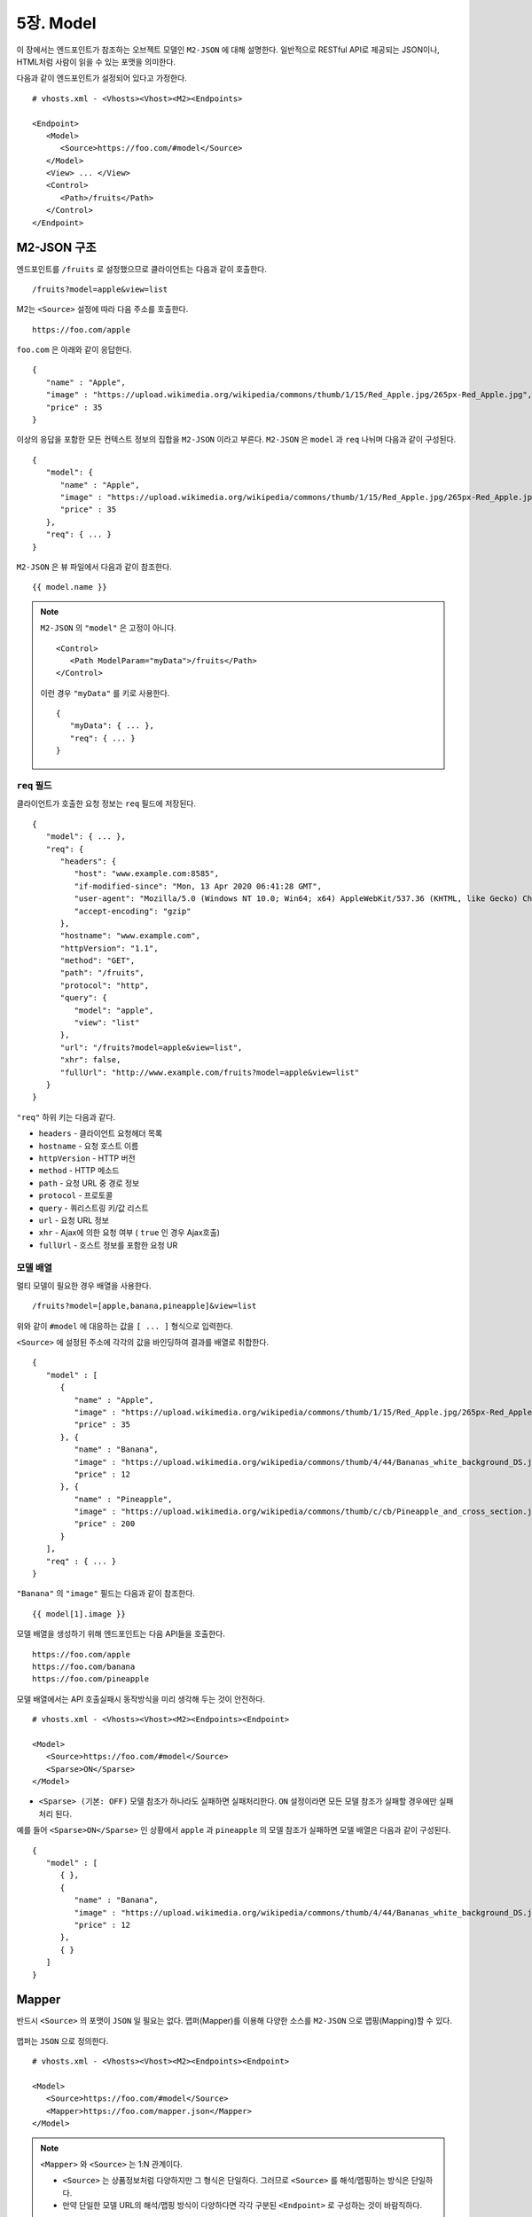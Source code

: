 .. _model:

5장. Model
******************

이 장에서는 엔드포인트가 참조하는 오브젝트 모델인 ``M2-JSON`` 에 대해 설명한다.
일반적으로 RESTful API로 제공되는 JSON이나, HTML처럼 사람이 읽을 수 있는 포맷을 의미한다. 

다음과 같이 엔드포인트가 설정되어 있다고 가정한다. ::

   # vhosts.xml - <Vhosts><Vhost><M2><Endpoints>

   <Endpoint>
      <Model>
         <Source>https://foo.com/#model</Source>
      </Model>      
      <View> ... </View>
      <Control>
         <Path>/fruits</Path>
      </Control>
   </Endpoint>


M2-JSON 구조
====================================

엔드포인트를 ``/fruits`` 로 설정했으므로 클라이언트는 다음과 같이 호출한다. ::

   /fruits?model=apple&view=list


M2는 ``<Source>`` 설정에 따라 다음 주소를 호출한다. ::

   https://foo.com/apple


``foo.com`` 은 아래와 같이 응답한다.

::

   {
      "name" : "Apple",
      "image" : "https://upload.wikimedia.org/wikipedia/commons/thumb/1/15/Red_Apple.jpg/265px-Red_Apple.jpg",
      "price" : 35
   }


이상의 응답을 포함한 모든 컨텍스트 정보의 집합을 ``M2-JSON`` 이라고 부른다. ``M2-JSON`` 은 ``model`` 과 ``req`` 나뉘며 다음과 같이 구성된다. ::

   {
      "model": {
         "name" : "Apple",
         "image" : "https://upload.wikimedia.org/wikipedia/commons/thumb/1/15/Red_Apple.jpg/265px-Red_Apple.jpg",
         "price" : 35
      },
      "req": { ... }
   }

``M2-JSON`` 은 뷰 파일에서 다음과 같이 참조한다. ::

   {{ model.name }}   


.. note::

   ``M2-JSON`` 의 ``"model"`` 은 고정이 아니다. ::

      <Control>
         <Path ModelParam="myData">/fruits</Path>
      </Control>
   
   이런 경우 ``"myData"`` 를 키로 사용한다. ::

      {
         "myData": { ... },         
         "req": { ... }
      }



``req`` 필드
------------------------------------

클라이언트가 호출한 요청 정보는 ``req`` 필드에 저장된다. ::

   {
      "model": { ... },
      "req": {
         "headers": {
            "host": "www.example.com:8585",
            "if-modified-since": "Mon, 13 Apr 2020 06:41:28 GMT",
            "user-agent": "Mozilla/5.0 (Windows NT 10.0; Win64; x64) AppleWebKit/537.36 (KHTML, like Gecko) Chrome/74.0.3729.157 Safari/537.36",
            "accept-encoding": "gzip"
         },
         "hostname": "www.example.com",
         "httpVersion": "1.1",
         "method": "GET",
         "path": "/fruits",
         "protocol": "http",
         "query": {
            "model": "apple",
            "view": "list"
         },
         "url": "/fruits?model=apple&view=list",
         "xhr": false,
         "fullUrl": "http://www.example.com/fruits?model=apple&view=list"
      }
   }

``"req"`` 하위 키는 다음과 같다.

-  ``headers`` - 클라이언트 요청헤더 목록
-  ``hostname`` - 요청 호스트 이름
-  ``httpVersion`` - HTTP 버전
-  ``method`` - HTTP 메소드
-  ``path`` - 요청 URL 중 경로 정보
-  ``protocol`` - 프로토콜
-  ``query`` - 쿼리스트링 키/값 리스트
-  ``url`` - 요청 URL 정보
-  ``xhr`` - Ajax에 의한 요청 여부 ( ``true`` 인 경우 Ajax호출)
-  ``fullUrl`` - 호스트 정보를 포함한 요청 UR



모델 배열
------------------------------------

멀티 모델이 필요한 경우 배열을 사용한다. ::

   /fruits?model=[apple,banana,pineapple]&view=list


위와 같이 ``#model`` 에 대응하는 값을 ``[ ... ]`` 형식으로 입력한다. 


``<Source>`` 에 설정된 주소에 각각의 값을 바인딩하여 결과를 배열로 취합한다. ::

   {
      "model" : [
         {
            "name" : "Apple",
            "image" : "https://upload.wikimedia.org/wikipedia/commons/thumb/1/15/Red_Apple.jpg/265px-Red_Apple.jpg",
            "price" : 35
         }, {
            "name" : "Banana",
            "image" : "https://upload.wikimedia.org/wikipedia/commons/thumb/4/44/Bananas_white_background_DS.jpg/320px-Bananas_white_background_DS.jpg",
            "price" : 12
         }, {
            "name" : "Pineapple",
            "image" : "https://upload.wikimedia.org/wikipedia/commons/thumb/c/cb/Pineapple_and_cross_section.jpg/286px-Pineapple_and_cross_section.jpg",
            "price" : 200
         }
      ],
      "req" : { ... }
   }

``"Banana"`` 의 ``"image"`` 필드는 다음과 같이 참조한다. ::

   {{ model[1].image }}


모델 배열을 생성하기 위해 엔드포인트는 다음 API들을 호출한다. ::

   https://foo.com/apple
   https://foo.com/banana
   https://foo.com/pineapple


모델 배열에서는 API 호출실패시 동작방식을 미리 생각해 두는 것이 안전하다. ::

   # vhosts.xml - <Vhosts><Vhost><M2><Endpoints><Endpoint>

   <Model>
      <Source>https://foo.com/#model</Source>
      <Sparse>ON</Sparse>
   </Model>


-  ``<Sparse> (기본: OFF)`` 모델 참조가 하나라도 실패하면 실패처리한다. ``ON`` 설정이라면 모든 모델 참조가 실패할 경우에만 실패처리 된다.


예를 들어 ``<Sparse>ON</Sparse>`` 인 상황에서 ``apple`` 과 ``pineapple`` 의 모델 참조가 실패하면 모델 배열은 다음과 같이 구성된다. ::

   {
      "model" : [
         { },
         {
            "name" : "Banana",
            "image" : "https://upload.wikimedia.org/wikipedia/commons/thumb/4/44/Bananas_white_background_DS.jpg/320px-Bananas_white_background_DS.jpg",
            "price" : 12
         },
         { }
      ]
   }



Mapper
====================================

반드시 ``<Source>`` 의 포맷이 ``JSON`` 일 필요는 없다.
맵퍼(Mapper)를 이용해 다양한 소스를 ``M2-JSON`` 으로 맵핑(Mapping)할 수 있다.

.. figure:: img/m2_userguide_04.png
    :align: center


맵퍼는 ``JSON`` 으로 정의한다. ::

   # vhosts.xml - <Vhosts><Vhost><M2><Endpoints><Endpoint>

   <Model>
      <Source>https://foo.com/#model</Source>
      <Mapper>https://foo.com/mapper.json</Mapper>
   </Model>      


.. note::

   ``<Mapper>`` 와 ``<Source>`` 는 1:N 관계이다.

   -  ``<Source>`` 는 상품정보처럼 다양하지만 그 형식은 단일하다. 그러므로 ``<Source>`` 를 해석/맵핑하는 방식은 단일하다.
   -  만약 단일한 모델 URL의 해석/맵핑 방식이 다양하다면 각각 구분된 ``<Endpoint>`` 로 구성하는 것이 바람직하다.


``M2-JSON`` 은 정보를 다루기 위한 ``JSON`` 포맷을 지칭하는 것일 뿐, 그 자체가 특별한 의미를 가지지 않는다. ::

   {
      "firstName": "...",
      "address": {
         "streetAddress": "...",
         "city": "..."
      },
      "phoneNumber": ["..."]
   }


규칙은 간단하다.

-  값 참조 구분자는 ``space/공백문자`` 이다. 예로 웹 페이지의 타이틀은 ``"html head title"`` 으로 표현한다.
-  맵핑하고 싶은 대상이 복수인 경우 값을 배열 ``["..."]`` 로 한다.


맵퍼가 사용되면 ``M2-JSON`` 에 추가필드가 생성된다. ::

   {
      "model": {
         ...,
         "__url": "https://foo.com/apple",
         "__raw": " <!DOCTYPE html PUBLIC "-//W3C//DTD XHTML 1.0 Transitional//EN" "http://www.w3.org/TR/xhtml1/DTD/xhtml1-transitional.dtd"> ..."
      },
      "req": { ... }
   }

-  ``__url`` - 엔드포인트가 호출한 URL
-  ``__raw`` - 원시(RAW) 데이터



JSON
---------------------------------------

-  ``JSON`` 은 별도의 맵핑 없이 ``M2-JSON`` 으로 사용 가능하다.



HTML/XML
---------------------------------------

-  ``HTML`` 과 ``XML`` 맵핑 규칙은 동일하며 추가적인 표현을 제공한다.
-  ``class`` 는 접두어 ``#`` 으로 참조한다.
-  ``id`` 는 접두어 . 으로 참조한다.
-  ``<Element>`` 의 속성은 ``Element.속성키`` 으로 참조한다.

::

   <!DOCTYPE html>
   <html>
      <style type="text/css">
      <!--
         .foo {color:red};
         #bar {color:yellow};
         .foobar {color:cyan};
      //-->
      </style>
      <head>
         <title>Amazon.com: Online Shopping</title>
      </head>
      <body>        
         <h1>Amazon.com, Inc.</h1>
         <img id="foobar" src="https://amazon.com/logo.jpg" />
         <p class="foo">is an American multinational technology company </p>
         <p class="foo">based in Seattle that focuses on e-commerce,</p>
         <p class="foo">cloud computing, digital streaming, and artificial intelligence.</p>
      </body>
   </html>

예제 ``HTML`` 은 다음과 같이 맵핑 가능하다. ::

   {
      "myTitle" : "html head title",
      "meta" : {
         "logo" : "#foobar img.src",
         "name" : "html body h1",
      },
      "descriptions" : [ ".foo"],
   }

위 맵핑은 아래와 같은 ``M2-JSON`` 으로 변환된다. ::

   {
      "myTitle" : "Amazon.com: Online Shopping",
      "meta" : {
         "logo" : "https://amazon.com/logo.jpg",
         "name" : "Amazon.com, Inc.",
      },
      "descriptions" : [ 
         "is an American multinational technology company",
         "based in Seattle that focuses on e-commerce,",
         "cloud computing, digital streaming, and artificial intelligence."
      ]
   }





모델 결합
====================================

``<Endpoint>`` 는 독립적으로 서로 영향을 받지 않는다. ::

   # vhosts.xml - <Vhosts><Vhost>

   <M2 Status="Active">
      <Endpoints>
         <Endpoint Alias="inven"> ... </Endpoint>
         <Endpoint Alias="golduser"> ... </Endpoint>
      </Endpoints>
   </M2>


.. figure:: img/m2_userguide_05.png
    :align: center


두 모델의 값을 비교,연산해야하는 경우, 둘을 결합하는 ``<Endpoint>`` 를 추가한다. ::

   # vhosts.xml - <Vhosts><Vhost>
   
   <M2 Status="Active">
      <Endpoints>
         <Endpoint Alias="inven"> ... </Endpoint>
         <Endpoint Alias="golduser"> ... </Endpoint>
         <Endpoint Alias="golditem">
            <Control>
               <Path>/items/gold</Path>
            </Control>
            <Model>
               <Mapper>https://foo.com/mapper.json</Mapper>
            </Model>
            <View>
               <Source>https://bar.com/#view</Source>
            </View>
         </Endpoint>
      </Endpoints>
   </M2>

-  ``<Model>`` 하위에 ``<Source>`` 가 없다면 모델 결합을 위한 ``<Endpoint>`` 로 인식한다.
-  ``@Alias`` 를 통해 다른 ``M2-JSON`` 을 참조한다. (예. ``@inven`` , ``@golduser`` )

결합 맵퍼는 다음과 같이 작성한다. ::

   {
      "item" : {
         "inventory" : "@inven",
         "user" : "@golduser"
      },
      "description" : "this is a compound model"
   }

.. figure:: img/m2_userguide_06.png
    :align: center

``@Alias`` 뒤에 뷰를 명시하면 ``M2-JSON`` 을 가공한 뷰를 참조할 수 있다. 단, 해당 뷰의 형식은 반드시 ``JSON`` 이어야 한다.

.. figure:: img/m2_userguide_07.png
    :align: center

예제의 ``golditem`` 는 ``@inven`` 과 ``@golduser`` 의 엔드포인트를 참조한다. 따라서 각각의 모델 값을 ``키:값`` 을 콤마로 구분한다. ::

   /items/gold?mode=inven:1000,golduser:javalive&view=img

